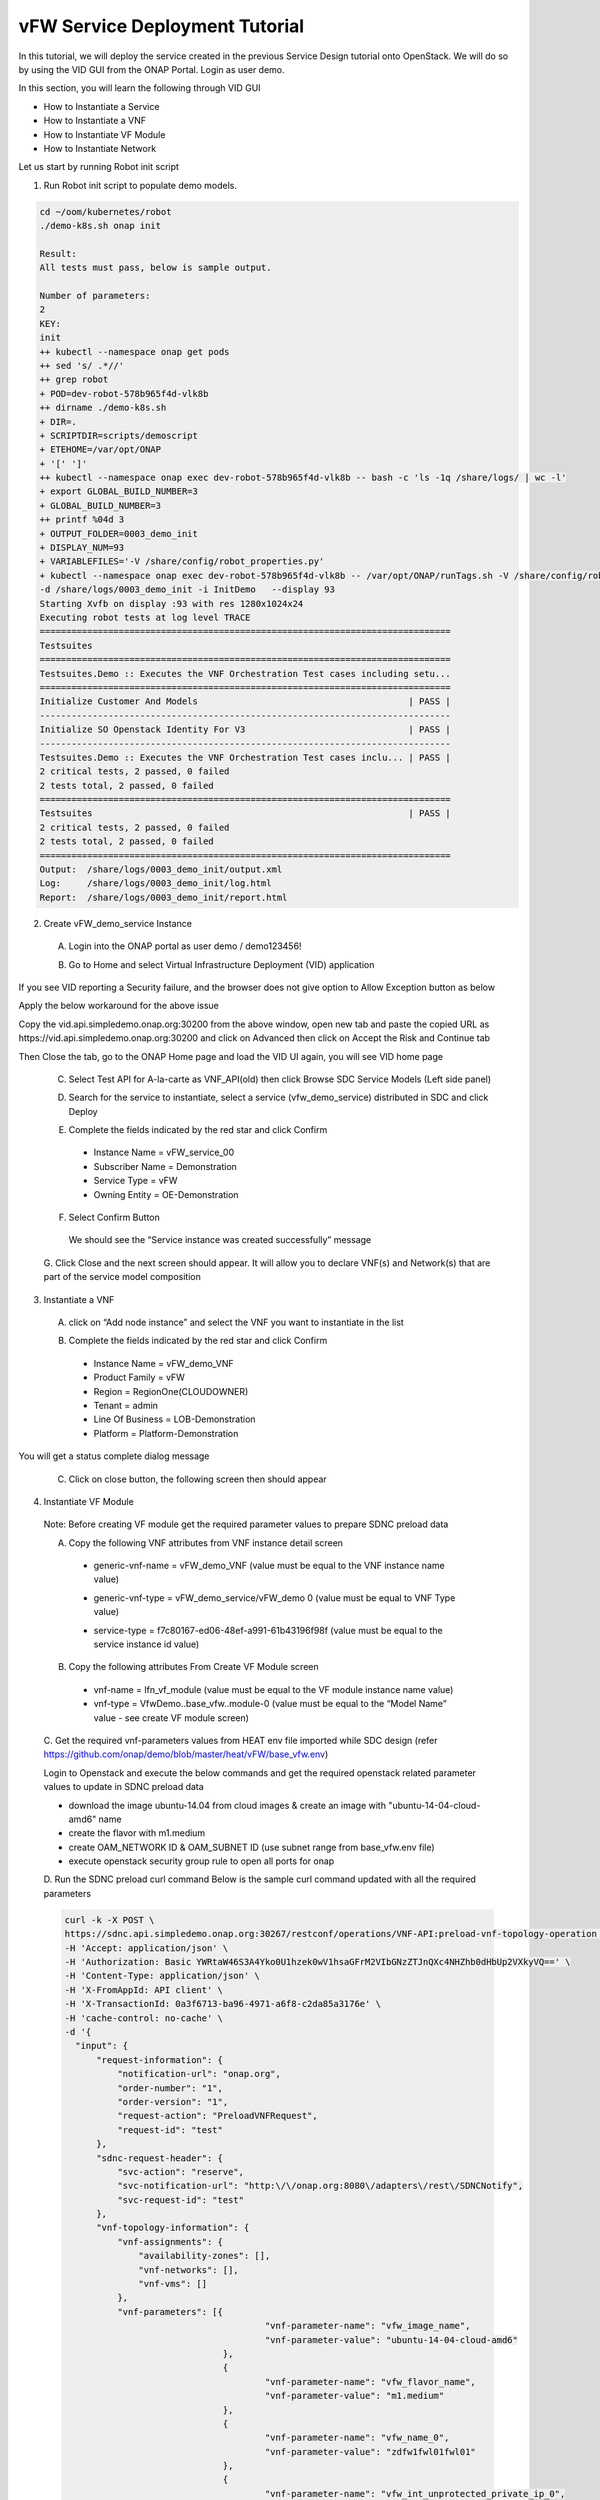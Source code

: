 .. This work is licensed under a Creative Commons Attribution 4.0
.. International License. http://creativecommons.org/licenses/by/4.0
.. Copyright © 2017-2020 Aarna Networks, Inc.

vFW Service Deployment Tutorial
###############################

In this tutorial, we will deploy the service created in the previous Service Design tutorial onto OpenStack.
We will do so by using the VID GUI from the ONAP Portal. Login as user demo.

In this section, you will learn the following through VID GUI

* How to Instantiate a Service
* How to Instantiate a VNF
* How to Instantiate VF Module
* How to Instantiate Network

Let us start by running Robot init script

1. Run Robot init script to populate demo models.

.. code-block::

  cd ~/oom/kubernetes/robot
  ./demo-k8s.sh onap init

  Result:
  All tests must pass, below is sample output.

  Number of parameters:
  2
  KEY:
  init
  ++ kubectl --namespace onap get pods
  ++ sed 's/ .*//'
  ++ grep robot
  + POD=dev-robot-578b965f4d-vlk8b
  ++ dirname ./demo-k8s.sh
  + DIR=.
  + SCRIPTDIR=scripts/demoscript
  + ETEHOME=/var/opt/ONAP
  + '[' ']'
  ++ kubectl --namespace onap exec dev-robot-578b965f4d-vlk8b -- bash -c 'ls -1q /share/logs/ | wc -l'
  + export GLOBAL_BUILD_NUMBER=3
  + GLOBAL_BUILD_NUMBER=3
  ++ printf %04d 3
  + OUTPUT_FOLDER=0003_demo_init
  + DISPLAY_NUM=93
  + VARIABLEFILES='-V /share/config/robot_properties.py'
  + kubectl --namespace onap exec dev-robot-578b965f4d-vlk8b -- /var/opt/ONAP/runTags.sh -V /share/config/robot_properties.py
  -d /share/logs/0003_demo_init -i InitDemo   --display 93
  Starting Xvfb on display :93 with res 1280x1024x24
  Executing robot tests at log level TRACE
  ==============================================================================
  Testsuites
  ==============================================================================
  Testsuites.Demo :: Executes the VNF Orchestration Test cases including setu...
  ==============================================================================
  Initialize Customer And Models                                        | PASS |
  ------------------------------------------------------------------------------
  Initialize SO Openstack Identity For V3                               | PASS |
  ------------------------------------------------------------------------------
  Testsuites.Demo :: Executes the VNF Orchestration Test cases inclu... | PASS |
  2 critical tests, 2 passed, 0 failed
  2 tests total, 2 passed, 0 failed
  ==============================================================================
  Testsuites                                                            | PASS |
  2 critical tests, 2 passed, 0 failed
  2 tests total, 2 passed, 0 failed
  ==============================================================================
  Output:  /share/logs/0003_demo_init/output.xml
  Log:     /share/logs/0003_demo_init/log.html
  Report:  /share/logs/0003_demo_init/report.html

2. Create vFW_demo_service Instance

 A. Login into the ONAP portal as user demo / demo123456!

 |image4|

 B. Go to Home and select Virtual Infrastructure Deployment (VID) application

 |image11|

If you see VID reporting a Security failure, and the browser does not give option to Allow Exception button as below

|image22|

Apply the below workaround for the above issue

Copy the vid.api.simpledemo.onap.org:30200 from the above window, open new tab and paste the copied URL
as https://vid.api.simpledemo.onap.org:30200 and click on Advanced then click on Accept the Risk and Continue tab

|image13|

Then Close the tab, go to the ONAP Home page and load the VID UI again, you will see VID home page

|image17|

 C. Select Test API for A-la-carte as VNF_API(old) then click Browse SDC Service Models (Left side panel)

 |image10|

 D. Search for the service to instantiate, select a service (vfw_demo_service) distributed in SDC and click Deploy

 |image1|

 E. Complete the fields indicated by the red star and click Confirm
  * Instance Name = vFW_service_00
  * Subscriber Name = Demonstration
  * Service Type = vFW
  * Owning Entity = OE-Demonstration

 |image24|

 F. Select Confirm Button
  We should see the “Service instance was created successfully” message

 |image15|

 G. Click Close and the next screen should appear. It will allow you to declare VNF(s) and Network(s)
 that are part of the service model composition

 |image29|

3. Instantiate a VNF

 A. click on “Add node instance” and select the VNF you want to instantiate in the list

 |image9|

 B. Complete the fields indicated by the red star and click Confirm
  * Instance Name = vFW_demo_VNF
  * Product Family = vFW 
  * Region = RegionOne(CLOUDOWNER)
  * Tenant = admin
  * Line Of Business = LOB-Demonstration
  * Platform = Platform-Demonstration

 |image6|

You will get a status complete dialog message

|image18|

 C. Click on close button, the following screen then should appear

 |image16|

4. Instantiate VF Module
 Note: Before creating VF module get the required parameter values to prepare SDNC preload data

 A. Copy the following VNF attributes from VNF instance detail screen
  * generic-vnf-name = vFW_demo_VNF (value must be equal to the VNF instance name value)
  
  |image25|

  * generic-vnf-type = vFW_demo_service/vFW_demo 0 (value must be equal to VNF Type value)

  |image20|

  * service-type =  f7c80167-ed06-48ef-a991-61b43196f98f (value must be equal to the service instance id value)

  |image26|

 B. Copy the following attributes From Create VF Module screen

  * vnf-name = lfn_vf_module (value must be equal to the VF module instance name value)
  * vnf-type = VfwDemo..base_vfw..module-0 (value must be equal to the “Model Name” value - see create VF module screen)

  |image27|

 C. Get the required vnf-parameters values from HEAT env file imported while SDC design
 (refer  https://github.com/onap/demo/blob/master/heat/vFW/base_vfw.env)

 Login to Openstack and execute the below commands and get the required openstack related parameter values
 to update in SDNC preload data

 * download the image ubuntu-14.04 from cloud images & create an image with "ubuntu-14-04-cloud-amd6" name
 * create the flavor with m1.medium
 * create OAM_NETWORK ID  & OAM_SUBNET ID (use subnet range from base_vfw.env file)
 * execute openstack security group rule to open all ports for onap

 D. Run the SDNC preload curl command
 Below is the sample curl command updated with all the required parameters

 .. code-block::

   curl -k -X POST \
   https://sdnc.api.simpledemo.onap.org:30267/restconf/operations/VNF-API:preload-vnf-topology-operation \
   -H 'Accept: application/json' \
   -H 'Authorization: Basic YWRtaW46S3A4Yko0U1hzek0wV1hsaGFrM2VIbGNzZTJnQXc4NHZhb0dHbUp2VXkyVQ==' \
   -H 'Content-Type: application/json' \
   -H 'X-FromAppId: API client' \
   -H 'X-TransactionId: 0a3f6713-ba96-4971-a6f8-c2da85a3176e' \
   -H 'cache-control: no-cache' \
   -d '{
     "input": {
         "request-information": {
             "notification-url": "onap.org",
             "order-number": "1",
             "order-version": "1",
             "request-action": "PreloadVNFRequest",
             "request-id": "test"
         },
         "sdnc-request-header": {
             "svc-action": "reserve",
             "svc-notification-url": "http:\/\/onap.org:8080\/adapters\/rest\/SDNCNotify",
             "svc-request-id": "test"
         },
         "vnf-topology-information": {
             "vnf-assignments": {
                 "availability-zones": [],
                 "vnf-networks": [],
                 "vnf-vms": []
             },
             "vnf-parameters": [{
                                         "vnf-parameter-name": "vfw_image_name",
                                         "vnf-parameter-value": "ubuntu-14-04-cloud-amd6"
                                 },
                                 {
                                         "vnf-parameter-name": "vfw_flavor_name",
                                         "vnf-parameter-value": "m1.medium"
                                 },
			  	 {
                                         "vnf-parameter-name": "vfw_name_0",
                                         "vnf-parameter-value": "zdfw1fwl01fwl01"
                                 },
				 {
                                         "vnf-parameter-name": "vfw_int_unprotected_private_ip_0",
                                         "vnf-parameter-value": "192.168.10.101"
                                 },
				 {
                                         "vnf-parameter-name": "vfw_int_protected_private_ip_0",
                                         "vnf-parameter-value": "192.168.20.101"
                                 },
				 {
                                         "vnf-parameter-name": "vfw_onap_private_ip_0",
                                         "vnf-parameter-value": "10.0.100.5"
                                 },
				 {
                                         "vnf-parameter-name": "vfw_int_protected_private_floating_ip",
                                         "vnf-parameter-value": "192.168.10.200"
                                 },
				 {
                                         "vnf-parameter-name": "vpg_int_unprotected_private_ip_0",
                                         "vnf-parameter-value": "192.168.10.201"
                                 },
				 {
                                         "vnf-parameter-name": "vpg_image_name",
                                         "vnf-parameter-value": "ubuntu-14-04-cloud-amd6"
                                 },
				 {
                                         "vnf-parameter-name": "vpg_flavor_name",
                                         "vnf-parameter-value": "m1.medium"
                                 },
				 {
                                         "vnf-parameter-name": "vpg_name_0",
                                         "vnf-parameter-value": "zdfw1fwl01pgn01"
                                 },
				 {
                                         "vnf-parameter-name": "vpg_onap_private_ip_0",
                                         "vnf-parameter-value": "10.0.100.6"
                                 },
				 {
                                         "vnf-parameter-name": "vsn_image_name",
                                         "vnf-parameter-value": "ubuntu-14-04-cloud-amd6"
                                 },
				 {
                                         "vnf-parameter-name": "vsn_flavor_name",
                                         "vnf-parameter-value": "m1.medium"
                                 },
				 {
                                         "vnf-parameter-name": "vsn_name_0",
                                         "vnf-parameter-value": "zdfw1fwl01snk01"
                                 },
				 {
                                         "vnf-parameter-name": "vsn_int_protected_private_ip_0",
                                         "vnf-parameter-value": "192.168.20.251"
                                 },
				 {
                                         "vnf-parameter-name": "vsn_onap_private_ip_0",
                                         "vnf-parameter-value": "10.0.100.7"
                                 },
                                 {
                                         "vnf-parameter-name": "public_net_id",
                                         "vnf-parameter-value": "07e85197-0f0a-45ca-8a6e-8eee47cec56b"
                                 },
				 {
                                         "vnf-parameter-name": "unprotected_private_net_id",
                                         "vnf-parameter-value": "zdfw1fwl01_unprotected"
                                 },
				 {
                                         "vnf-parameter-name": "unprotected_private_net_cidr",
                                         "vnf-parameter-value": "192.168.10.0/24"
                                 },
				 {
                                         "vnf-parameter-name": "protected_private_net_id",
                                         "vnf-parameter-value": "zdfw1fwl01_protected"
                                 },
				 {
                                         "vnf-parameter-name": "protected_private_net_cidr",
                                         "vnf-parameter-value": "192.168.20.0/24"
                                 },					
                                 {
                                         "vnf-parameter-name": "onap_private_net_id",
                                         "vnf-parameter-value": "OAM_NETWORK"
                                 },
                                 {
                                         "vnf-parameter-name": "onap_private_subnet_id",
                                         "vnf-parameter-value": "OAM_SUBNET"
                                 },
				 {
                                         "vnf-parameter-name": "onap_private_net_cidr",
                                         "vnf-parameter-value": "10.0.0.0/16"
                                 },
				 {
                                         "vnf-parameter-name": "vfw_name",
                                         "vnf-parameter-value": "vFW_demo_VNF"
                                 },
				 {
                                         "vnf-parameter-name": "vnf_id:",
                                         "vnf-parameter-value": "vFirewall_demo_app"
                                 },
				 {
                                         "vnf-parameter-name": "vf_module_id:",
                                         "vnf-parameter-value": "vFirewall"
                                 },
                                 {
                                         "vnf-parameter-name": "dcae_collector_ip",
                                         "vnf-parameter-value": "10.43.134.33"
                                 },
                                 {
                                         "vnf-parameter-name": "dcae_collector_port",
                                         "vnf-parameter-value": "30417"
                                 },
				 {
                                         "vnf-parameter-name": "demo_artifacts_version",
                                         "vnf-parameter-value": "1.6.0-SNAPSHOT"
                                 },
				 {
                                         "vnf-parameter-name": "install_script_version",
                                         "vnf-parameter-value": "1.6.0-SNAPSHOT"
                                 },
				 {
                                         "vnf-parameter-name": "key_name",
                                         "vnf-parameter-value": "vfw_key"
                                 },
                                 {
                                         "vnf-parameter-name": "pub_key",
                                         "vnf-parameter-value": "ssh-rsa AAAAB3NzaC1yc2EAAAADAQABAAABAQCofPKCypUIALLlSAa/INJZpnz6dPnTKuKkqO5Wxkv35PnHpXVmKit1iXNcy85+ceoMUrMre8O7SjIhdRklnOckW68WmkM9A+pFIFhxoKRfO0WR2/qZyXxM9WuQ5ESdXuBj5ydx7XlWWDtGTWF3wWxrFwob2EkWm+EXFrx18bNs8OqJF+1DDJfjLcC8kKgCwSKNcuRelDSBBaIrIDROdHi1r2AbdL/REZ4sprUTICVAhezX9mPowMX8Mr3ZuTxV9HpU43nlxfWxm9vDstyhiUMpYYCOWUfA/Gzxz/F1pli9L4MfpDsiwGaJtnnQ3vWiYRPZBTv+6h1miYlw4Fm7vJq9 aarna-onap"
                                 },
				 {
                                         "vnf-parameter-name": "cloud_env",
                                         "vnf-parameter-value": "openstack"
                                 },
                                 {
                                         "vnf-parameter-name": "sec_group",
                                         "vnf-parameter-value": "default"
                                 },
				 {
                                         "vnf-parameter-name": "nexus_artifact_repo",
                                         "vnf-parameter-value": "https://nexus.onap.org"
                                 }
                
             ],
             "vnf-topology-identifier": {
                 "generic-vnf-name": "vFW_demo_VNF",
                 "generic-vnf-type": "vFW_demo_service/vFW_demo 0",
                 "service-type": "f7c80167-ed06-48ef-a991-61b43196f98f",
                 "vnf-name": "lfn_vf_module",
                 "vnf-type": "VfwDemo..base_vfw..module-0"
             }
         }
     }
   }'

   Output looks somthing like below  
   {"output":{"svc-request-id":"test","response-code":"200","ack-final-indicator":"Y"}}

 E. Now click on Add VF-Module with the same name as updated through SDNC preload, click on SDN-C Preload
 check box then press confirm

 |image28| 

You will get a status complete dialog message

|image2|

 F. Click on close, now the following screen should appear

 |image19|

5. Instantiate Network
 A. Prepare the “SDNC preload” data before creating network instance

  * network-role =  integration_test_net (provide any value)
  * network-technology = neutron (use “neutron” as this example will instantiate a network using openstack neutron application)
  * service-type = vFW_demo_service (value must be equal to “Service Name” (=service model name) displayed on VID screen)

  |image5|

  * network-name = lfn_nwt_001 (value must be equal to the desired network instance name)

  |image7|

  * network-type = Generic NeutronNet (value must be equal to “Model Name”“Generic NeutronNet” displayed on VID screen)

  |image8|

 B. Run the below SDNC preload curl command

 .. code-block::

   curl -k -X POST \
   https://sdnc.api.simpledemo.onap.org:30267/restconf/operations/VNF-API:preload-network-topology-operation \
   -H 'Accept: application/json' \
   -H 'Authorization: Basic YWRtaW46S3A4Yko0U1hzek0wV1hsaGFrM2VIbGNzZTJnQXc4NHZhb0dHbUp2VXkyVQ==' \
   -H 'Content-Type: application/json' \
   -H 'X-FromAppId: API client' \
   -H 'X-TransactionId: 0a3f6713-ba96-4971-a6f8-c2da85a3176e' \
   -H 'cache-control: no-cache' \
   -d '{
   "input": {
    "request-information": {
    "request-id": "postman001",
    "notification-url": "http://so.onap.org",
    "order-number": "postman001",
    "request-sub-action": "SUPP",
    "request-action": "PreloadNetworkRequest",
    "source": "postman",
    "order-version": "1.0"
    },
    "network-topology-information": {
    "network-policy": [],
    "route-table-reference": [],
    "vpn-bindings": [],
    "network-topology-identifier": {
        "network-role": "integration_test_net",
        "network-technology": "neutron",
        "service-type": "vFW_demo_service",
        "network-name": "lfn_nwt_001",
        "network-type": "Generic NeutronNet"
    },
    "provider-network-information": {
        "is-external-network": "false",
        "is-provider-network": "false",
        "is-shared-network": "false"
    },
    "subnets": [
        {
        "subnet-name": "test-subnet-001",
        "subnet-role": "OAM",
        "start-address": "10.0.0.11",
        "cidr-mask": "16",
        "ip-version": "4",
        "dhcp-enabled": "Y",
        "dhcp-start-address": "",
        "dhcp-end-address": "",
        "gateway-address": "10.0.0.1",
        "host-routes":[]
        }
            ]
    },
    "sdnc-request-header": {
    "svc-action": "reserve",
    "svc-notification-url": "http://so.onap.org",
    "svc-request-id": "postman001"
     }
    }
   }
   '

   Output looks something like below
   {"output":{"svc-request-id":"postman001","response-code":"200","ack-final-indicator":"Y"}}

 C. Click on “Add Network” and select the Network you want to instantiate in the list

 |image12|

 D. Click Confirm, We will get a status complete dialog message

 |image14|

 E. Click close, the following screen should appear

 |image3|

 At this point, the Network and subnets are now instantiated in the cloud platform

6. Now login to OpenStack Horizon dashboard, see stacks created in Openstack
 A. Go to Project → Orchestration → Stacks
 We can see the VF module and Network stacks status

 |image23|

 B. Now we can go to Admin → Compute → Instances to check the instances status

 |image21|


.. |image4| image:: media/image4.png
.. |image11| image:: media/image11.png
.. |image22| image:: media/image22.png
.. |image13| image:: media/image13.png
.. |image17| image:: media/image17.png
.. |image10| image:: media/image10.png
.. |image1| image:: media/image1.png
.. |image24| image:: media/image24.png
.. |image15| image:: media/image15.png
.. |image29| image:: media/image29.png
.. |image9| image:: media/image9.png
.. |image6| image:: media/image6.png
.. |image18| image:: media/image18.png
.. |image16| image:: media/image16.png
.. |image25| image:: media/image25.png
.. |image20| image:: media/image20.png
.. |image26| image:: media/image26.png
.. |image27| image:: media/image27.png
.. |image28| image:: media/image28.png
.. |image2| image:: media/image2.png
.. |image19| image:: media/image19.png
.. |image5| image:: media/image5.png
.. |image7| image:: media/image7.png
.. |image8| image:: media/image8.png
.. |image12| image:: media/image12.png
.. |image14| image:: media/image14.png
.. |image3| image:: media/image3.png
.. |image23| image:: media/image23.png
.. |image21| image:: media/image21.png





















